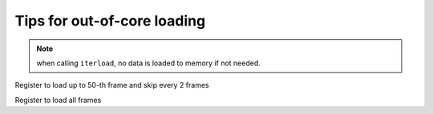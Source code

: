 .. _tips_iterload:

Tips for out-of-core loading
----------------------------

.. note:: when calling ``iterload``, no data is loaded to memory if not needed.

Register to load up to 50-th frame and skip every 2 frames

.. ipython:: python

    import pytraj as pt
    traj = pt.iterload('tz2.nc', 'tz2.parm7', frame_slice=(0, 50, 2))
    traj

Register to load all frames

.. ipython:: python

    traj = pt.iterload('tz2.nc', 'tz2.parm7')
    traj
    # since we register to load all frames, if we just need up to 50-th frame
    # we juse ( ) notation
    for frame in traj(0, 50): pass
    # print the last frame
    print(frame)
